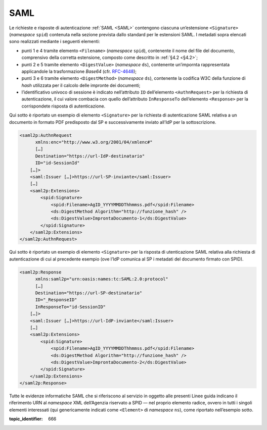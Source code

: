 .. _`§5.1`:

SAML
====

Le richieste e risposte di autenticazione :ref:`SAML <SAML>` contengono ciascuna
un’estensione ``<Signature>`` (*namespace* ``spid``)
contenuta nella sezione prevista dallo standard per le estensioni SAML.
I metadati sopra elencati sono realizzati mediante i seguenti elementi:

-  punti 1 e 4 tramite elemento ``<Filename>``
   (*namespace* ``spid``), contenente il nome del file del documento,
   comprensivo della corretta estensione, composto come descritto in
   :ref:`§4.2 <§4.2>`;

-  punti 2 e 5 tramite elemento ``<DigestValue>`` (*namespace* ``ds``),
   contenente un’impornta rappresentata applicandole la trasformazione
   *Base64* (cfr. `RFC-4648 <https://tools.ietf.org/html/rfc4648>`__);

-  punti 3 e 6 tramite elemento ``<DigestMethod>``
   (*namespace* ``ds``), contenente la codifica W3C della funzione di
   *hash* utilizzata per il calcolo delle impronte dei documenti;

-  l’identificativo univoco di sessione è indicato nell’attributo ``ID``
   dell’elemento ``<AuthnRequest>`` per la richiesta di
   autenticazione, il cui valore combacia con quello dell’attributo
   ``InResponseTo`` dell’elemento ``<Response>`` per la
   corrispondete risposta di autenticazione.

Qui sotto è riportato un esempio di elemento ``<Signature>``
per la richiesta di autenticazione SAML relativa a un documento in
formato PDF predisposto dal SP e successivamente inviato all’IdP per la
sottoscrizione.

.. code-block:: xml

 <saml2p:AuthnRequest 
       xmlns:enc="http://www.w3.org/2001/04/xmlenc#"
       […]
       Destination="https://url-IdP-destinatario"
       ID="id-SessionId"
     […]>
     <saml:Issuer […]>https://url-SP-inviante</saml:Issuer>
     […]
     <saml2p:Extensions>
         <spid:Signature>
             <spid:Filename>AgID_YYYYMMDDThhmmss.pdf</spid:Filename>
             <ds:DigestMethod Algorithm="http://funzione_hash" />
             <ds:DigestValue>ImprontaDocumento-1</ds:DigestValue>
         </spid:Signature>
     </saml2p:Extensions>
 </saml2p:AuthnRequest>

Qui sotto è riportato un esempio di elemento ``<Signature>``
per la risposta di utenticazione SAML relativa alla richiesta di
autenticazione di cui al precedente esempio (ove l’IdP comunica al SP i
metadati del documento firmato con SPID).

.. code-block:: xml

 <saml2p:Response 
       xmlns:saml2p="urn:oasis:names:tc:SAML:2.0:protocol"
       […]
       Destination="https://url-SP-destinatario"
       ID="_ResponseID"
       InResponseTo="id-SessionID"
     […]>
     <saml:Issuer […]>https://url-IdP-inviante</saml:Issuer>
     […]
     <saml2p:Extensions>
         <spid:Signature>
             <spid:Filename>AgID_YYYYMMDDThhmmss.pdf</spid:Filename>
             <ds:DigestMethod Algorithm="http://funzione_hash" />
             <ds:DigestValue>ImprontaDocumento-2</ds:DigestValue>
         </spid:Signature>
     </saml2p:Extensions>
 </saml2p:Response>

Tutte le evidenze informatiche SAML che si riferiscono al servizio in
oggetto alle presenti Linee guida indicano il riferimento URN al
*namespace* XML dell’Agenzia riservato a SPID — nel proprio elemento
radice, ovvero in tutti i singoli elementi interessati (qui
genericamente indicati come ``<Element>`` di *namespace*
``ns``), come riportato nell’esempio sotto.

.. code-block:: xml
   :linenos:
   
    <ns:Element xmlns:spid="http://spid.gov.it/saml-extensions">
    </ns:Element>

.. discourse::

:topic_identifier: 666

